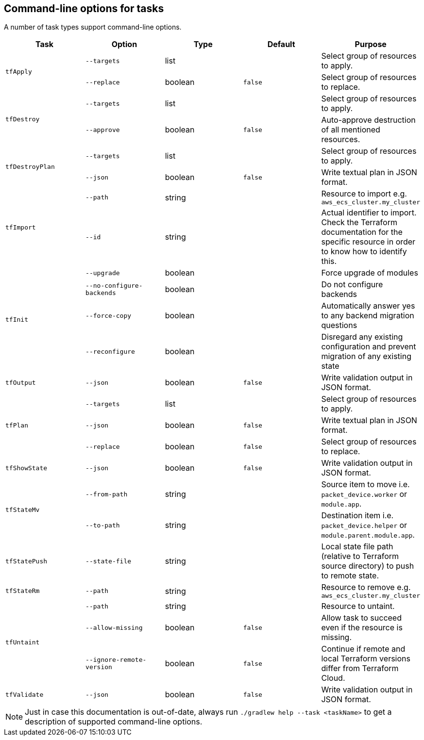 == Command-line options for tasks

A number of task types support command-line options.

[%header,cols=5*]
|===
| Task
| Option
| Type
| Default
| Purpose

.2+<.^| `tfApply`
| `--targets`
| list
| {nbsp}
| Select group of resources to apply.

| `--replace`
| boolean
| `false`
| Select group of resources to replace.

.2+<.^| `tfDestroy`
| `--targets`
| list
| {nbsp}
| Select group of resources to apply.

| `--approve`
| boolean
| `false`
| Auto-approve destruction of all mentioned resources.

.2+<.^| `tfDestroyPlan`
| `--targets`
| list
| {nbsp}
| Select group of resources to apply.

| `--json`
| boolean
| `false`
| Write textual plan in JSON format.

.2+<.^| `tfImport`
| `--path`
| string
| {nbsp}
| Resource to import e.g. `aws_ecs_cluster.my_cluster`

| `--id`
| string
| {nbsp}
| Actual identifier to import. Check the Terraform documentation for the specific resource in order to know how to identify this.

.4+<.^| `tfInit`
| `--upgrade`
| boolean
| {nbsp}
| Force upgrade of modules

| `--no-configure-backends`
| boolean
| {nbsp}
| Do not configure backends

| `--force-copy`
| boolean
| {nbsp}
| Automatically answer yes to any backend migration questions

| `--reconfigure`
| boolean
| {nbsp}
| Disregard any existing configuration and prevent migration of any existing state

<.^| `tfOutput`
| `--json`
| boolean
| `false`
| Write validation output in JSON format.

.3+<.^| `tfPlan`
| `--targets`
| list
| {nbsp}
| Select group of resources to apply.

| `--json`
| boolean
| `false`
| Write textual plan in JSON format.

| `--replace`
| boolean
| `false`
| Select group of resources to replace.

<.^| `tfShowState`
| `--json`
| boolean
| `false`
| Write validation output in JSON format.

.2+<.^| `tfStateMv`
| `--from-path`
| string
| {nbsp}
| Source item to move i.e. `packet_device.worker` or `module.app`.

| `--to-path`
| string
| {nbsp}
| Destination item i.e. `packet_device.helper` or `module.parent.module.app`.

<.^| `tfStatePush`
| `--state-file`
| string
| {nbsp}
| Local state file path (relative to Terraform source directory) to push to remote state.

.1+<.^| `tfStateRm`
| `--path`
| string
| {nbsp}
| Resource to remove e.g. `aws_ecs_cluster.my_cluster`

.3+<.^| `tfUntaint`
| `--path`
| string
| {nbsp}
| Resource to untaint.

| `--allow-missing`
| boolean
| `false`
| Allow task to succeed even if the resource is missing.

| `--ignore-remote-version`
| boolean
| `false`
| Continue if remote and local Terraform versions differ from Terraform Cloud.

<.^| `tfValidate`
| `--json`
| boolean
| `false`
| Write validation output in JSON format.

|===

NOTE: Just in case this documentation is out-of-date, always run `./gradlew help --task <taskName>` to get a description of supported command-line options.
